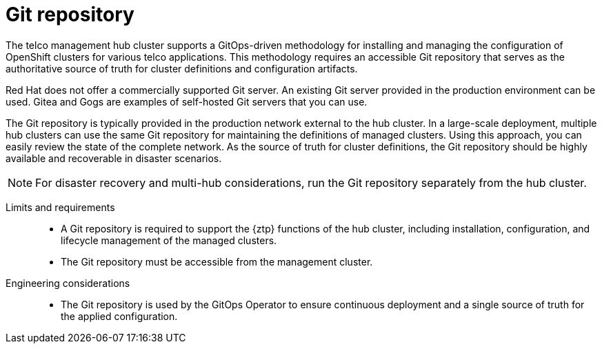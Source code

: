 :_mod-docs-content-type: CONCEPT
[id="telco-hub-git-repository_{context}"]
= Git repository

The telco management hub cluster supports a GitOps-driven methodology for installing and managing the configuration of OpenShift clusters for various telco applications.
This methodology requires an accessible Git repository that serves as the authoritative source of truth for cluster definitions and configuration artifacts.

Red Hat does not offer a commercially supported Git server.
An existing Git server provided in the production environment can be used.
Gitea and Gogs are examples of self-hosted Git servers that you can use.

The Git repository is typically provided in the production network external to the hub cluster.
In a large-scale deployment, multiple hub clusters can use the same Git repository for maintaining the definitions of managed clusters. Using this approach, you can easily review the state of the complete network.
As the source of truth for cluster definitions, the Git repository should be highly available and recoverable in disaster scenarios.

[NOTE]
====
For disaster recovery and multi-hub considerations, run the Git repository separately from the hub cluster.
====

Limits and requirements::
* A Git repository is required to support the {ztp} functions of the hub cluster, including installation, configuration, and lifecycle management of the managed clusters.
* The Git repository must be accessible from the management cluster.

Engineering considerations::
* The Git repository is used by the GitOps Operator to ensure continuous deployment and a single source of truth for the applied configuration.